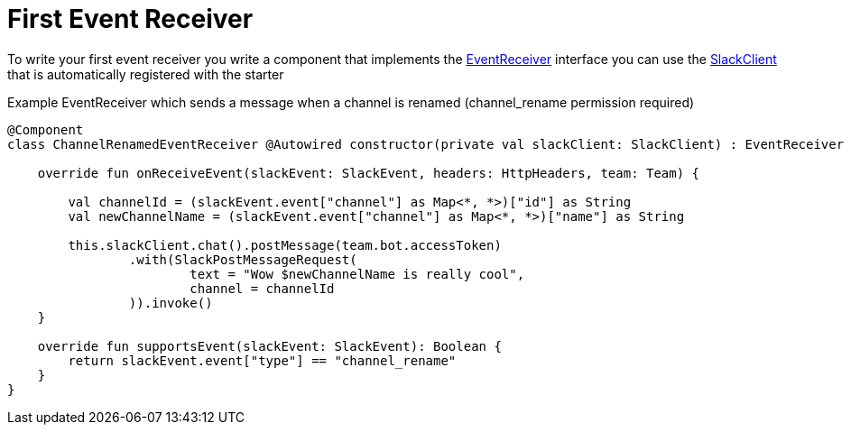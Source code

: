 = First Event Receiver
:excerpt: This short guide will show you how to set up a Event receiver
:title: First Event Receiver
:order: 4
:source-highlighter: highlightjs

To write your first event receiver you write a component that implements the link:https://github.com/kreait/slack-spring-boot-starter/blob/master/starter/slack-spring-boot/src/main/kotlin/io/olaph/slack/broker/receiver/EventReceiver.kt[EventReceiver] interface
you can use the  link:client/slack-api-client/src/main/kotlin/io/olaph/slack/client/SlackClient.kt[SlackClient] that is automatically registered with the starter

Example EventReceiver which sends a message when a channel is renamed (channel_rename permission required)
[source,kotlin]
--
@Component
class ChannelRenamedEventReceiver @Autowired constructor(private val slackClient: SlackClient) : EventReceiver {

    override fun onReceiveEvent(slackEvent: SlackEvent, headers: HttpHeaders, team: Team) {

        val channelId = (slackEvent.event["channel"] as Map<*, *>)["id"] as String
        val newChannelName = (slackEvent.event["channel"] as Map<*, *>)["name"] as String

        this.slackClient.chat().postMessage(team.bot.accessToken)
                .with(SlackPostMessageRequest(
                        text = "Wow $newChannelName is really cool",
                        channel = channelId
                )).invoke()
    }

    override fun supportsEvent(slackEvent: SlackEvent): Boolean {
        return slackEvent.event["type"] == "channel_rename"
    }
}

--